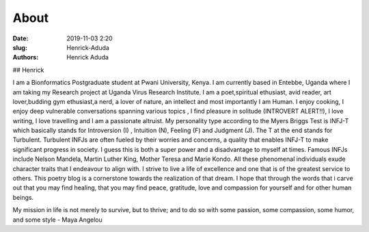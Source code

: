 About
##############

:date: 2019-11-03 2:20
:slug: Henrick-Aduda
:authors: Henrick Aduda

## Henrick 

I am a Bionformatics Postgraduate student at Pwani University, Kenya. I am currently based in Entebbe, Uganda where I am taking my Research project at Uganda Virus Research Institute. I am a poet,spiritual ethusiast, avid reader, art lover,budding gym ethusiast,a nerd, a lover of nature, an intellect and most importantly I am Human. I enjoy cooking, I enjoy deep vulnerable conversations spanning various topics , I find pleasure in solitude (INTROVERT ALERT!!), I love writing, I love travelling and I am a passionate altruist. My personality type according to the Myers Briggs Test is INFJ-T which basically stands for Introversion (I) , Intuition (N), Feeling (F) and Judgment (J). The T at the end stands for Turbulent. Turbulent INFJs are often fueled by their worries and concerns, a quality that enables INFJ-T to make significant progress in society. I guess this is both a super power and a disadvantage to myself at times. Famous INFJs include Nelson Mandela, Martin Luther King, Mother Teresa and Marie Kondo. All these phenomenal individuals exude character traits that I endeavour to align with. I strive to live a life of excellence and one that is of the greatest service to others. This poetry blog is a cornerstone towards the realization of that dream. I hope that through the words that i carve out that you may find healing, that you may find peace, gratitude, love and compassion for yourself and for other human beings. 


My mission in life is not merely to survive, but to thrive; and to do so with some passion, some compassion, some humor, and some style - Maya Angelou
